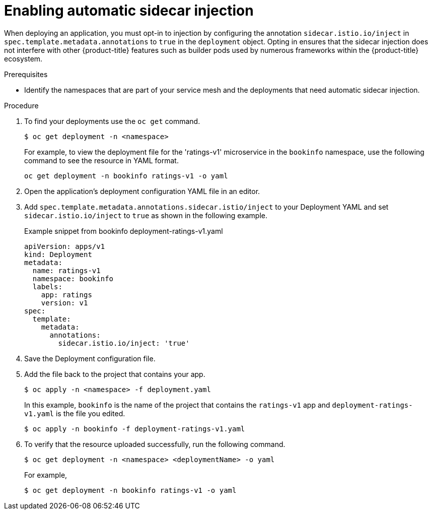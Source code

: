 // Module included in the following assemblies:
//
// * service_mesh/v1x/prepare-to-deploy-applications-ossm.adoc
// * service_mesh/v2x/prepare-to-deploy-applications-ossm.adoc

:_mod-docs-content-type: PROCEDURE
[id="ossm-automatic-sidecar-injection_{context}"]
= Enabling automatic sidecar injection

When deploying an application, you must opt-in to injection by configuring the annotation `sidecar.istio.io/inject` in `spec.template.metadata.annotations` to `true` in the `deployment` object. Opting in ensures that the sidecar injection does not interfere with other {product-title} features such as builder pods used by numerous frameworks within the {product-title} ecosystem.

.Prerequisites

* Identify the namespaces that are part of your service mesh and the deployments that need automatic sidecar injection.

.Procedure

. To find your deployments use the `oc get` command.
+
[source,terminal]
----
$ oc get deployment -n <namespace>
----
+
For example, to view the deployment file for the 'ratings-v1' microservice in the `bookinfo` namespace, use the following command to see the resource in YAML format.
+
[source,terminal]
----
oc get deployment -n bookinfo ratings-v1 -o yaml
----
+
. Open the application's deployment configuration YAML file in an editor.

. Add `spec.template.metadata.annotations.sidecar.istio/inject` to your Deployment YAML and set `sidecar.istio.io/inject` to `true` as shown in the following example.
+
.Example snippet from bookinfo deployment-ratings-v1.yaml
[source,yaml]
----
apiVersion: apps/v1
kind: Deployment
metadata:
  name: ratings-v1
  namespace: bookinfo
  labels:
    app: ratings
    version: v1
spec:
  template:
    metadata:
      annotations:
        sidecar.istio.io/inject: 'true'
----
+
. Save the Deployment configuration file.

. Add the file back to the project that contains your app.
+
[source,terminal]
----
$ oc apply -n <namespace> -f deployment.yaml
----
+
In this example, `bookinfo` is the name of the project that contains the `ratings-v1` app and `deployment-ratings-v1.yaml` is the file you edited.
+
[source,terminal]
----
$ oc apply -n bookinfo -f deployment-ratings-v1.yaml
----
+
. To verify that the resource uploaded successfully, run the following command.
+
[source,terminal]
----
$ oc get deployment -n <namespace> <deploymentName> -o yaml
----
+
For example,
+
[source,terminal]
----
$ oc get deployment -n bookinfo ratings-v1 -o yaml
----
